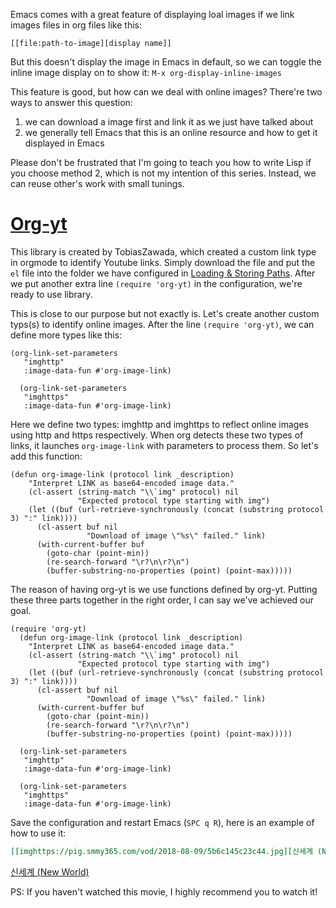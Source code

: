 Emacs comes with a great feature of displaying loal images if we link images files in org files like this:
#+begin_src 
[[file:path-to-image][display name]]
#+end_src

But this doesn't display the image in Emacs in default, so we can toggle the inline image display on to show it:
=M-x org-display-inline-images=

This feature is good, but how can we deal with online images? There're two ways to answer this question:
1. we can download a image first and link it as we just have talked about
2. we generally tell Emacs that this is an online resource and how to get it displayed in Emacs

Please don't be frustrated that I'm going to teach you how to write Lisp if you choose method 2, which is not my intention of this series. Instead, we can reuse other's work with small tunings.

* [[https://github.com/TobiasZawada/org-yt][Org-yt]]
:PROPERTIES:
:ID:       1A8245EA-3EE8-4A4A-867C-9AC75425C2D7
:END:

This library is created by TobiasZawada, which created a custom link type in orgmode to identify Youtube links. Simply download the file and put the =el= file into the folder we have configured in [[id:772DBF4B-CB40-4828-8D17-02454750CAA6][Loading & Storing Paths]]. After we put another extra line =(require 'org-yt)= in the configuration, we're ready to use library.

This is close to our purpose but not exactly is. Let's create another custom typs(s) to identify online images. After the line =(require 'org-yt)=, we can define more types like this:
#+begin_src elisp
(org-link-set-parameters
   "imghttp"
   :image-data-fun #'org-image-link)

  (org-link-set-parameters
   "imghttps"
   :image-data-fun #'org-image-link)
#+end_src

Here we define two types: imghttp and imghttps to reflect online images using http and https respectively. When org detects these two types of links, it launches =org-image-link= with parameters to process them. So let's add this function:
#+begin_src elisp
(defun org-image-link (protocol link _description)
    "Interpret LINK as base64-encoded image data."
    (cl-assert (string-match "\\`img" protocol) nil
               "Expected protocol type starting with img")
    (let ((buf (url-retrieve-synchronously (concat (substring protocol 3) ":" link))))
      (cl-assert buf nil
                 "Download of image \"%s\" failed." link)
      (with-current-buffer buf
        (goto-char (point-min))
        (re-search-forward "\r?\n\r?\n")
        (buffer-substring-no-properties (point) (point-max)))))
#+end_src

The reason of having org-yt is we use functions defined by org-yt. Putting these three parts together in the right order, I can say we've achieved our goal.
#+begin_src elisp
(require 'org-yt)
  (defun org-image-link (protocol link _description)
    "Interpret LINK as base64-encoded image data."
    (cl-assert (string-match "\\`img" protocol) nil
               "Expected protocol type starting with img")
    (let ((buf (url-retrieve-synchronously (concat (substring protocol 3) ":" link))))
      (cl-assert buf nil
                 "Download of image \"%s\" failed." link)
      (with-current-buffer buf
        (goto-char (point-min))
        (re-search-forward "\r?\n\r?\n")
        (buffer-substring-no-properties (point) (point-max)))))

  (org-link-set-parameters
   "imghttp"
   :image-data-fun #'org-image-link)

  (org-link-set-parameters
   "imghttps"
   :image-data-fun #'org-image-link)
#+end_src

Save the configuration and restart Emacs (=SPC q R=), here is an example of how to use it:
#+begin_src org
[[imghttps://pig.smmy365.com/vod/2018-08-09/5b6c145c23c44.jpg][신세계 (New World)]]
#+end_src
[[imghttps://pig.smmy365.com/vod/2018-08-09/5b6c145c23c44.jpg][신세계 (New World)]]
 
PS: If you haven't watched this movie, I highly recommend you to watch it!
